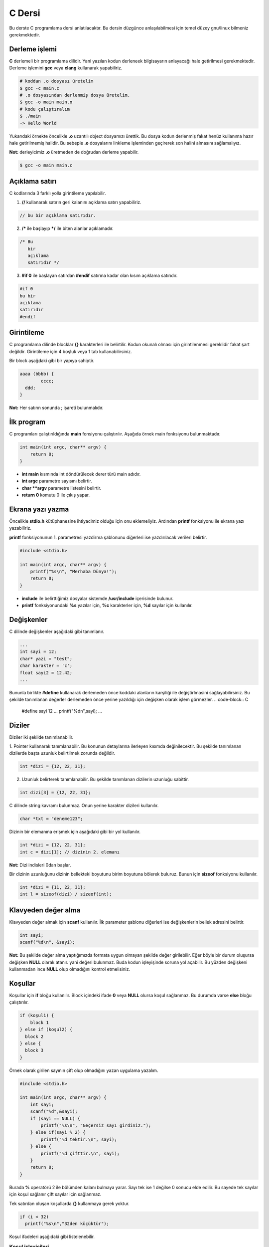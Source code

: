 C Dersi
=======
Bu derste C programlama dersi anlatılacaktır.
Bu dersin düzgünce anlaşılabilmesi için temel düzey gnu/linux bilmeniz gerekmektedir.

Derleme işlemi
^^^^^^^^^^^^^^

**C** derlemeli bir programlama dilidir.
Yani yazılan kodun derleneek bilgisayarın anlayacağı hale getirilmesi gerekmektedir.
Derleme işlemini **gcc** veya **clang** kullanarak yapabiliriz.

.. code-block:: shell

	# koddan .o dosyası üretelim
	$ gcc -c main.c
	# .o dosyasından derlenmiş dosya üretelim.
	$ gcc -o main main.o
	# kodu çalıştıralım
	$ ./main
	-> Hello World

Yukarıdaki örnekte öncelikle **.o** uzantılı object dosyamızı ürettik.
Bu dosya kodun derlenmiş fakat henüz kullanıma hazır hale getirilmemiş halidir.
Bu sebeple **.o** dosyalarını linkleme işleminden geçirerek son halini almasını sağlamalıyız.

**Not:** derleyicimiz **.o** üretmeden de doğrudan derleme yapabilir.

.. code-block:: shell

	$ gcc -o main main.c

Açıklama satırı
^^^^^^^^^^^^^^^
C kodlarında 3 farklı yolla girintileme yapılabilir.

1. **//** kullanarak satırın geri kalanını açıklama satırı yapabiliriz.

.. code-block:: C

	// bu bir açıklama satırıdır.

2. **/*** ile başlayıp ***/** ile biten alanlar açıklamadır.

.. code-block:: C

	/* Bu
	   bir
	   açıklama
	   satırıdır */

3. **#if 0** ile başlayan satırdan **#endif** satırına kadar olan kısım açıklama satırıdır.

.. code-block:: C

	#if 0
	bu bir
	açıklama
	satırıdır
	#endif

Girintileme
^^^^^^^^^^^
C programlama dilinde blocklar **{}** karakterleri ile belirtilir.
Kodun okunalı olması için girintilenmesi gereklidir fakat şart değildir.
Girintileme için 4 boşluk veya 1 tab kullanabilirsiniz.

Bir block aşağdaki gibi bir yapıya sahiptir.

.. code-block:: C

	aaaa (bbbb) {
		cccc;
	  ddd;
	}

**Not:** Her satırın sonunda ; işareti bulunmalıdır.

İlk program
^^^^^^^^^^^
C programları çalıştırıldığında **main** fonsiyonu çalıştırılır.
Aşağıda örnek main fonksiyonu bulunmaktadır.

.. code-block:: C

	int main(int argc, char** argv) {
	    return 0;
	}

* **int main** kısmında  int döndürülecek derer türü main adıdır.
* **int argc** parametre sayısını belirtir.
* **char **argv** parametre listesini belirtir.
* **return 0** komutu 0 ile çıkış yapar.

Ekrana yazı yazma
^^^^^^^^^^^^^^^^^
Öncelikle **stdio.h** kütüphanesine ihtiyacimiz olduğu için onu eklemeliyiz.
Ardından **printf** fonksiyonu ile ekrana yazı yazabiliriz.

**printf** fonksiyonunun 1. parametresi yazdirma şablonunu diğerleri ise yazdırılacak verileri belirtir.

.. code-block:: C

	#include <stdio.h>

	int main(int argc, char** argv) {
	    printf("%s\n", "Merhaba Dünya!");
	    return 0;
	}

* **include** ile belirttiğimiz dosyalar sistemde **/usr/include** içerisinde bulunur.
* **printf** fonksiyonundaki **%s** yazılar için, **%c** karakterler için, **%d** sayılar için kullanılır.

Değişkenler
^^^^^^^^^^^
C dilinde değişkenler aşağıdaki gibi tanımlanır.

.. code-block:: C

	...
	int sayi = 12;
	char* yazi = "test";
	char karakter = 'c';
	float sayi2 = 12.42;
	...

Bununla birlikte **#define** kullanarak derlemeden önce koddaki alanların karşiliği ile değiştirlmasini sağlayabilirsiniz.
Bu şekilde tanımlanan değerler derlemeden önce yerine yazıldığı için değişken olarak işlem görmezler.
.. code-block:: C

	#define sayi 12
	...
	printf("%d\n",sayi);
	...

Diziler
^^^^^^^
Diziler iki şekilde tanımlanabilir.

1. Pointer kullanarak tanımlanabilir. Bu konunun detaylarına ilerleyen kısımda değinilecektir.
Bu şekilde tanımlanan dizilerde başta uzunluk belirtilmek zorunda değildir.

.. code-block:: C

	int *dizi = {12, 22, 31};


2. Uzunluk belirterek tanımlanabilir. Bu şekilde tanımlanan dizilerin uzunluğu sabittir.

.. code-block:: C

	int dizi[3] = {12, 22, 31};

C dilinde string kavramı bulunmaz. Onun yerine karakter dizileri kullanılır.

.. code-block:: C

	char *txt = "deneme123";

Dizinin bir elemanına erişmek için aşağıdaki gibi bir yol kullanılır.

.. code-block:: C

	int *dizi = {12, 22, 31};
	int c = dizi[1]; // dizinin 2. elemanı

**Not:** Dizi indisleri 0dan başlar.

Bir dizinin uzunluğunu dizinin bellekteki boyutunu birim boyutuna bölerek buluruz.
Bunun  için **sizeof** fonksiyonu kullanılır.

.. code-block:: C

	int *dizi = {11, 22, 31};
	int l = sizeof(dizi) / sizeof(int);

Klavyeden değer alma
^^^^^^^^^^^^^^^^^^^^
Klavyeden değer almak için **scanf** kullanılır. İlk parameter şablonu diğerleri ise değişkenlerin bellek adresini belirtir.

.. code-block:: C

	int sayi;
	scanf("%d\n", &sayi);

**Not:** Bu şekilde değer alma yaptığımızda formata uygun olmayan şekilde değer girilebilir.
Eğer böyle bir durum oluşursa değişken **NULL** olarak atanır. yani değeri bulunmaz.
Buda kodun işleyişinde soruna yol açabilir. Bu yüzden değişkeni kullanmadan ince **NULL** olup olmadığını kontrol etmelisiniz.

Koşullar
^^^^^^^^
Koşullar için **if** bloğu kullanılır. Block içindeki ifade **0** veya **NULL** olursa koşul sağlanmaz. Bu durumda varse **else** bloğu çalıştırılır.

.. code-block:: C

	if (koşul1) {
	    block 1
	} else if (koşul2) {
	  block 2
	} else {
	  block 3
	}

Örnek olarak girilen sayının çift olup olmadığını yazan uygulama yazalım.

.. code-block:: C

	#include <stdio.h>

	int main(int argc, char** argv) {
	    int sayi;
	    scanf("%d",&sayi);
	    if (sayi == NULL) {
	        printf("%s\n", "Geçersiz sayı girdiniz.");
	    } else if(sayi % 2) {
	        printf("%d tektir.\n", sayi);
	    } else {
	        printf("%d çifttir.\n", sayi);
	    }
	    return 0;
	}

Burada **%** operatörü 2 ile bölümden kalanı bulmaya yarar.
Sayı tek ise 1 değilse 0 sonucu elde edilir.
Bu sayede tek sayılar için koşul sağlanır çift sayılar için sağlanmaz.

Tek satırdan oluşan koşullarda **{}** kullanmaya gerek yoktur.

.. code-block:: C

	if (i < 32)
	  printf("%s\n","32den küçüktür");

Koşul ifadeleri aşağıdaki gibi listelenebilir.

.. list-table:: **Koşul işleyicileri**
	:widths: 20 40 40
	:header-rows: 1

	* - ifade
	  - anlamı
	  - örnek

	* - >
	  - büyüktür
	  - 121 > 12

	* - <
	  - küçüktür
	  - 12 < 121

	* - ==
	  - birbirine eşittir
	  - 121 == 121

	* - !
	  - karşıtlık bildirir.
	  - !(12 > 121)

	* - &&
	  - logic and
	  - "fg" == "aa" && 121 > 12

	* - ||
	  - logic or
	  - "fg" == "aa" || 121 > 12

	* - !=
	  - eşit değildir
	  - "fg" != "aa"

	* - >=
	  - büyük eşittir
	  - 121 >= 121

	* - <=
	  - küçük eşittir
	  - 12 <= 12

Switch - Case
^^^^^^^^^^^^^
Bir sayıya karşılık bir işlem yapmak için **switch - case** yapısı kullanılır.

.. code-block:: C

	switch(sayi) {
	  1:
	    // sayı 1se burası çalışır.
	    // break olmadığı için alttan devam eder.
	  2:
	    // sayı 1 veya 2 ise burası çalışır.
	    break;
	  3:
	    // sayı 3 ise burası çalışır.  
	  default:
	    // sayı eşleşmezse burası çalışır.
  }



Döngüler
^^^^^^^^
Döngüler koşullara benzer fakat döngülerde koşula sağlanmayana kadar block içi tekrarlanır.
Döngü oluşturmak için **while** kıllanılır.

.. code-block:: C

	int i=10;
	while(i<0){
	    printf("%d\n", i);
	    i--;
	}

Yukarıdaki örnekte 10dan 0a kadar geri sayan örnek verilmiştir.
En son i değişkeni 0 olduğunda koşul sağlanmadığı için döngü sonlanır.

Aynı işlemi **for** ifadesi ile de yapabiliriz.

.. code-block:: C

	for(int i=10;i<0;i--){
	    printf("%d\n", i);	    
	}

Burada for içerisinde 3 bölüm bulunur.
İlkinde değer atanır.
İkincinde koşul yer alır.
Üçüncüsünde değişkene yapılacak işlem belirtilir.

goto
^^^^
C dilinde kodun içerisindeki bir yere etiket tanımlanıp **goto** ile bu etikete gidilebilir.

.. code-block:: C

	yaz:
	printf("%s\n", "Hello World");
	goto yaz;

Yukarıdaki örnekte sürekli olarak yazı yazdırılır. Bunun sebebi her seferinde **yaz** etiketine gidilmesidir.

Bundan faydalanarak döngü oluşturulabilir.

.. code-block:: C

	int i = 10;
	islem:
	if(i < 0){
	    printf("%d\n",i);
	    i--;
	    goto islem;
	}

Burada koşul bloğunun en sonunda tekrar başa dönmesi için **goto** kullandık.


